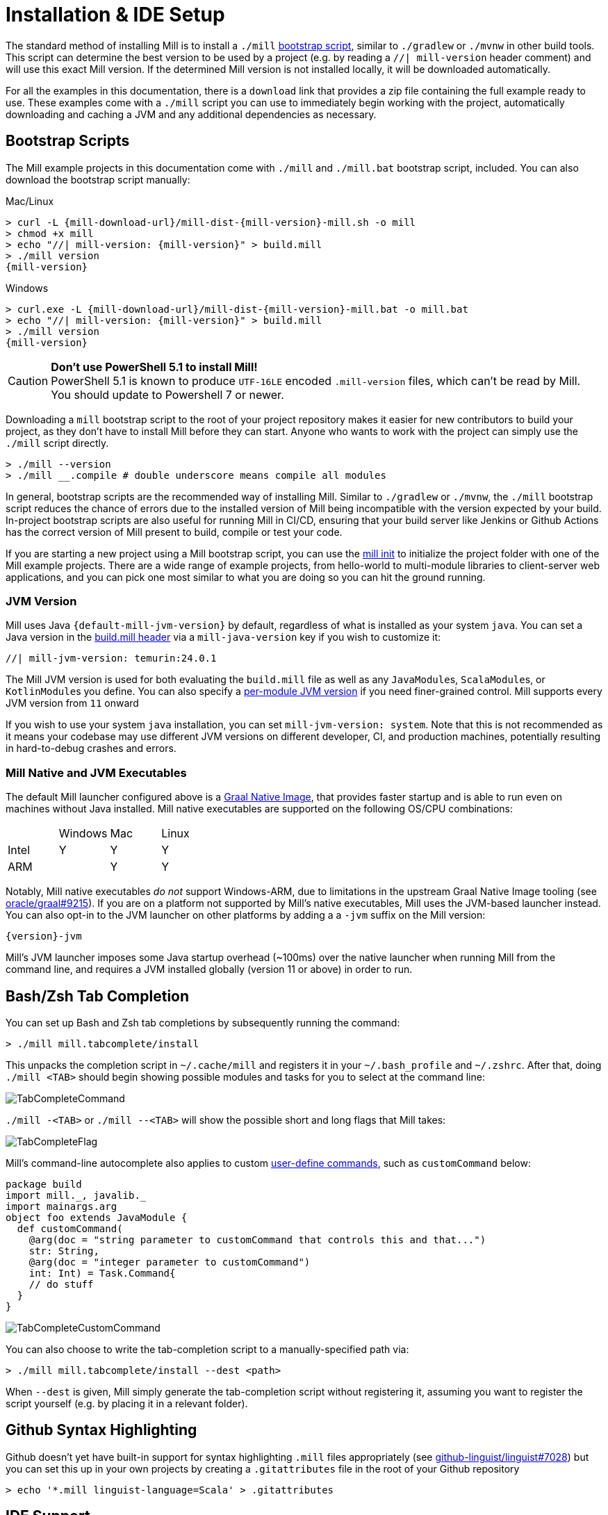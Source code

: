 = Installation & IDE Setup

The standard method of installing Mill is to install a `./mill` <<_bootstrap_scripts,bootstrap script>>,
similar to `./gradlew` or `./mvnw` in other build tools.
This script can determine the best version to be used by a project (e.g. by
reading a `//| mill-version` header comment) and will use this exact Mill version.
If the determined Mill version is not installed locally, it will be downloaded automatically.

For all the examples in this documentation, there is a `download` link that provides
a zip file containing the full example ready to use. These examples come with a `./mill`
script you can use to immediately begin working with the project, automatically downloading and
caching a JVM and any additional dependencies as necessary.

[#_bootstrap_scripts]
== Bootstrap Scripts

The Mill example projects in this documentation come with `./mill` and `./mill.bat`
bootstrap script, included. You can also download the bootstrap script manually:

.Mac/Linux
[source,console,subs="verbatim,attributes"]
----
> curl -L {mill-download-url}/mill-dist-{mill-version}-mill.sh -o mill
> chmod +x mill
> echo "//| mill-version: {mill-version}" > build.mill
> ./mill version
{mill-version}
----

.Windows
[source,console,subs="verbatim,attributes"]
----
> curl.exe -L {mill-download-url}/mill-dist-{mill-version}-mill.bat -o mill.bat
> echo "//| mill-version: {mill-version}" > build.mill
> ./mill version
{mill-version}
----

[CAUTION]
--
*Don't use PowerShell 5.1 to install Mill!*
 +
PowerShell 5.1 is known to produce `UTF-16LE` encoded `.mill-version` files, which can't be read by Mill.
You should update to Powershell 7 or newer.
--

Downloading a `mill` bootstrap script to the root of your project repository makes it easier for
new contributors to build your project, as they don't have to install Mill before they can start.
Anyone who wants to work with the project can simply use the `./mill` script directly.

[source,console]
----
> ./mill --version
> ./mill __.compile # double underscore means compile all modules
----


In general, bootstrap scripts are the recommended way of installing Mill.
Similar to `./gradlew` or `./mvnw`, the `./mill` bootstrap script
reduces the chance of errors due to the installed version of Mill
being incompatible with the version expected by your build.
In-project bootstrap scripts are also useful for running Mill in CI/CD, ensuring
that your build server like Jenkins or Github Actions has the correct version of Mill
present to build, compile or test your code.

If you are starting a new project using a Mill bootstrap script, you can use the
xref:cli/builtin-commands.adoc#_init[mill init] to initialize the project
folder with one of the Mill example projects. There are a wide range of example projects,
from hello-world to multi-module libraries to client-server web applications, and you can
pick one most similar to what you are doing so you can hit the ground running.

=== JVM Version

Mill uses Java `{default-mill-jvm-version}` by default, regardless of what is installed as your
system `java`. You can set a Java version in the xref:cli/build-header.adoc[build.mill header] via
a `mill-java-version` key if you wish to customize it:

``` scala
//| mill-jvm-version: temurin:24.0.1
```

The Mill JVM version is used for both evaluating the `build.mill` file as well as any
``JavaModule``s, ``ScalaModule``s, or ``KotlinModule``s you define. You can also specify a
xref:fundamentals/configuring-jvm-versions.adoc[per-module JVM version] if you need
finer-grained control. Mill supports every JVM version from `11` onward

If you wish to use your system `java` installation, you can set `mill-jvm-version: system`.
Note that this is not recommended as it means your codebase may use different JVM versions
on different developer, CI, and production machines, potentially resulting in hard-to-debug
crashes and errors.

=== Mill Native and JVM Executables

The default Mill launcher configured above is a
xref:javalib/publishing.adoc#_building_native_image_binaries_with_graal_vm[Graal Native Image],
that provides faster startup and is able to run even on machines without Java installed.
Mill native executables are supported on the following OS/CPU combinations:

|===
| | Windows | Mac | Linux
| Intel | Y | Y | Y
| ARM |  | Y | Y
|===

Notably, Mill native executables _do not_ support Windows-ARM, due to limitations in the
upstream Graal Native Image tooling (see https://github.com/oracle/graal/issues/9215[oracle/graal#9215]).
If you are on a platform not supported by Mill's native executables, Mill uses the
JVM-based launcher instead. You can also opt-in to the JVM launcher on other platforms
by adding a a `-jvm` suffix on the Mill version:

[source,subs="verbatim,attributes"]
----
{version}-jvm
----

Mill's JVM launcher imposes some Java startup overhead (~100ms) over the native launcher
when running Mill from the command line, and requires a JVM installed globally (version 11 or above)
in order to run.

== Bash/Zsh Tab Completion

You can set up Bash and Zsh tab completions by subsequently running the command:

[source,console,subs="verbatim,attributes"]
----
> ./mill mill.tabcomplete/install
----

This unpacks the completion script in `~/.cache/mill` and registers it in your `~/.bash_profile` and `~/.zshrc`.
After that, doing `./mill <TAB>` should begin showing possible modules and tasks for you
to select at the command line:

image::basic/TabCompleteCommand.png[]

`./mill -<TAB>` or `./mill --<TAB>` will show the possible short and long flags
that Mill takes:

image::basic/TabCompleteFlag.png[]

Mill's command-line autocomplete also applies to custom xref:fundamentals/tasks.adoc#_commands[user-define commands],
such as `customCommand` below:

```scala
package build
import mill._, javalib._
import mainargs.arg
object foo extends JavaModule {
  def customCommand(
    @arg(doc = "string parameter to customCommand that controls this and that...")
    str: String,
    @arg(doc = "integer parameter to customCommand")
    int: Int) = Task.Command{
    // do stuff
  }
}
```

image::basic/TabCompleteCustomCommand.png[]

You can also choose to write the tab-completion script to a manually-specified path via:

[source,console,subs="verbatim,attributes"]
----
> ./mill mill.tabcomplete/install --dest <path>
----

When `--dest` is given, Mill simply generate the tab-completion script without registering it,
assuming you want to register the script yourself (e.g. by placing it in a relevant folder).

== Github Syntax Highlighting

Github doesn't yet have built-in support for syntax highlighting `.mill` files appropriately 
(see https://github.com/github-linguist/linguist/pull/7028[github-linguist/linguist#7028])
but you can set this up in your own projects by creating a `.gitattributes` file in the root
of your Github repository

[,console]
----
> echo '*.mill linguist-language=Scala' > .gitattributes
----

[#_ide_support]
== IDE Support
:link-metals: https://scalameta.org/metals/

Mill supports IntelliJ and VSCode and in general any client of the standard
https://build-server-protocol.github.io/[Build Server Protocol (BSP)].
Your IDEs may already auto-detect the Mill project and run this command on
behalf of you when opening/importing the project.

Mill can also generate project files for the Eclipse IDE that is not supporting
the Build Server Protocol (BSP).

=== IntelliJ

To use Mill with IntelliJ, first ensure you have the free
https://plugins.jetbrains.com/plugin/1347-scala[IntelliJ Scala Plugin]
installed. This is necessary as Mill build files are written in Scala,
even if you are using it to build a Java or Kotlin project.

Once you have the plugin installed, you can use IntelliJ to open any project
containing a Mill `build.mill` file, and IntelliJ will automatically load the
Mill build. If you have multiple build systems installed, Intellij may give you
choice which build system configuration to use for the import, which case select `BSP`:

image::basic/IntellijSelectBsp.png[]

This will provide support both for your application code,
as well as the code in the `build.mill`:

image::basic/IntellijApp.png[]

image::basic/IntellijBuild.png[]

If IntelliJ does not highlight the `.mill` files correctly, you can explicitly enable
it by adding `*.mill` to the `Scala` file type:

image::basic/IntellijFileTypeConfig.png[]

If you make changes to your Mill `build.mill`, you can ask Intellij to load
those updates by opening the "BSP" tab and clicking the "Refresh" button

image::basic/IntellijRefresh.png[]

==== Explicit BSP installation

To prepare your project for IDEs, and in general any BSP client, you can also
run this command to generate the BSP configuration files:

[source,console]
----
> ./mill --bsp-install
----

This should not be necessary with IntelliJ and VSCode being able to identify and
load `build.mill` files by default, but can be useful in certain cases if you
are using a less-common editor that does not have this support builtin.

==== BSP output directory

When running Mill in BSP mode, default output directory is
`out/mill-bsp-out` under the project workspace. This ensures BSP mode is not blocked by regular
Mill operations, however this also means that we need to compile the sources twice, which incurs
extra CPU and memory usage. If you'd rather reuse regular `out/` directory, set
the `MILL_NO_SEPARATE_BSP_OUTPUT_DIR` environment variable to `1` when running Mill in BSP mode.

==== IntelliJ IDEA XML Support

Apart from using the Build Server Protocol, you can also generate IDEA project
files directly with Mill. This is probably the preferred way if you work on
polyglot projects and need support for frameworks like AspectJ,
which are currently not specifically configured over BSP.

To generate IntelliJ IDEA project files into `.idea/`, run:

[source,console]
----
> ./mill mill.idea/
----

This will generate the XML files IntelliJ uses to configure your project

[source]
----
.idea
.idea/scala_settings.xml
.idea/mill_modules
.idea/mill_modules/.iml
.idea/mill_modules/mill-build.iml
.idea/mill_modules/test.iml
.idea/libraries
.idea/libraries/mill_scalalib_2_13_0_11_10_jar.xml
...
.idea/workspace.xml
.idea/modules.xml
.idea/scala_compiler.xml
.idea/misc.xml
----

After the files are generated, you can open the folder in IntelliJ to load the project
into your IDE. If you make changes to your Mill `build.mill`, you can update the project config
those updates by running `./mill mill.idea/` again.

=== VSCode

To use Mill with VSCode, first ensure you have the free
https://marketplace.visualstudio.com/items?itemName=scalameta.metals[Metals VSCode Scala language server]
installed. This is necessary as Mill build files are written in Scala,
even if you are using it to build a Java project.

NOTE: Mill in VSCode only supports Java and Scala. Kotlin users are advised to use the free  IntelliJ IDEA Community Edition

Once you have the language server installed, you can ask VSCode to open any folder
containing a Mill `build.mill` file, and VSCode will ask you to import your
Mill build. This will provide support both for your application code,
as well as the code in the `build.mill`:

image::basic/VSCodeApp.png[]

image::basic/VSCodeBuild.png[]

If you make changes to your Mill `build.mill`, you can ask VSCode to load
those updates by opening the "BSP" tab and clicking the "Refresh" button

image::basic/VSCodeRefresh.png[]

=== Eclipse IDE

There is no direct support yet for Mill or the
https://build-server-protocol.github.io/[Build Server Protocol (BSP)] from any
plug-in in the https://eclipseide.org[Eclipse IDE]. Instead, Mill can generate
project files for Java projects. To use them, first ensure you have the
https://projects.eclipse.org/projects/eclipse.jdt[Java Development Tools (JDT)]
installed in your IDE which enables the support for Java projects.

NOTE: Scala and Kotlin are not supported by this generator. For these languages
use either VSCode (supporting Scala) or IntelliJ IDEA (supporting both Scala
and Kotlin).

Since Mill build files are written in Scala and there is no Eclipse plug-in
providing support for Scala, Mill itself or the Build Server Protocol (BSP)
actively maintained, this won't provide assistance in `build.mill` files.

To generate Eclipse project files, run:

[source,console]
----
> ./mill mill.eclipse/
----

This will generate the XML and preference files Eclipse uses to configure
projects. The command output will also provide you with the information on how
many Eclipse projects were generated and their respective location.

[source]
----
.settings/org.eclipse.core.resources.prefs
.settings/org.eclipse.jdt.core.prefs
.classpath
.project
----

CAUTION: Be aware that, contrary to IntelliJ IDEA, in Eclipse there won't be
only one project for your whole Mill project, but multiple ones depending on
your project structure. There might be dependencies between the generated
Eclipse projects.

After the files are generated, you can import the project(s) into an existing
Eclipse workspace in your IDE.

image::basic/EclipseImportProjects.png[]

You can choose to import all generated Eclipse projects inside the Mill project
folder or only a subset.

image::basic/EclipseSelectProjects.png[]

If you make changes to you Mill build files, you can update the project files
by running `./mill mill.eclipse/` again. Afterwards, refresh the projects
inside the Eclipse workspace by selecting them and hitting `F5`.

=== Other Editors / Metals

A lot of other editors may work too, since {link-metals}[Metals], the Language Server for Scala has built-in support for BSP. See the <<_ide_support,general instructions>> above.

=== Debugging IDE issues

Mill's BSP IDE integration writes to log files under
`out/mill-bsp/`, where you can find various information about what's
going on. It contains regular Mill output accompanied by additional BSP
client-server communication details. This can be useful to look at if your
IDE fails to import your Mill project

== Using Mill without access to Maven Central

Under some circumstances (e.g. corporate firewalls), you may not have access maven central.
The typical symptom will be error messages which look like this;

[source]
----
1 tasks failed
mill.scalalib.JvmWorkerModule.classpath
Resolution failed for 1 modules:
--------------------------------------------
  com.lihaoyi:mill-libs-scalalib-worker_2.13:0.11.1
        not found: C:\Users\partens\.ivy2\local\com.lihaoyi\mill-libs-scalalib-worker_2.13\0.11.1\ivys\ivy.xml
        download error: Caught java.io.IOException (Server returned HTTP response code: 503 for URL: https://repo1.maven.org/maven2/com/lihaoyi/mill-libs-scalalib-worker_2.13/0.11.1/mill-libs-scalalib-worker_2.13-0.11.1.pom) while downloading https://repo1.maven.org/maven2/com/lihaoyi/mill-libs-scalalib-worker_2.13/0.11.1/mill-libs-scalalib-worker_2.13-0.11.1.pom
----

It is expected that basic commands (e.g. clean) will not work, as Mill saying it is
unable to resolve it's own, fundamental, dependencies from the default Maven Central
JVM package repository. Under such circumstances, you
will normally have access to some proxy, or other corporate repository which resolves
maven artifacts.

To resolve this, you can set an environment variable `COURSIER_REPOSITORIES` (see coursier docs)
to point at your own server that mirrors the Maven Central artifacts.
The below command should pass the environment variable to the `mill` command.

[source,console]
----
> COURSIER_REPOSITORIES=https://packages.corp.com/artifactory/maven/ mill resolve _
----

NOTE: Currently, you may need to `./mill shutdown` before calling Mill with the environment variable to make sure it gets properly propagated to Mill's background daemon.
There is an https://github.com/com-lihaoyi/mill/issues/5134[open issue] to let Mill  detect these changes automatically.

If you are using bootstrap script, a more permanent solution could be to set the environment variable
at the top of the bootstrap script, or as a user environment variable.

== Updating Mill

=== Overriding your Mill Version

Typically, most Mill projects use a `mill-version` key in their xref:cli/build-header.adoc[] or
a `.mill-version` file to configure what version
to use. You can update the version specified in this file in order to change the version
of Mill. The file path `.config/mill-version` is also supported. If neither is provided,
the `./mill` bootstrap script will use the `DEFAULT_MILL_VERSION` it has built in.

To choose a different Mill version on an ad-hoc basis, e.g. for experimentation, you can pass
in a `MILL_VERSION` environment variable, e.g.

[source,console]
----
> MILL_VERSION=0.5.0-3-4faefb mill __.compile
----

or

[source,console]
----
> MILL_VERSION=0.5.0-3-4faefb ./mill __.compile
----

to override the Mill version manually. This takes precedence over the version
specified in `./mill`, `.config/mill-version` or `.mill-version`


=== Automatic Mill updates

If your project is hosted on GitHub, GitLab, or Bitbucket, you can use
https://github.com/scala-steward-org/scala-steward[Scala Steward] to
automatically open a pull request to update your Mill version (in
`.mill-version` or `.config/mill-version` file), whenever there is a newer version available.

TIP: Scala Steward can also
xref:scalalib/dependencies.adoc#_keeping_up_to_date_with_scala_steward[scan your project dependencies]
and keep them up-to-date.

=== Unstable Development Releases

In case you want to try out the latest features and improvements that are
currently in the main branch, unstable versions of Mill
are available as versions named:

* `+{stable-version}-{commits-since-stable-version}-{commit-hash}+`

For example, `0.12.5-193-b4d975` is an unstable release after `0.12.5`, with `193`
additional commits, on commit hash `b4d975`.

The list of unstable releases can be seen on Maven Central:

* https://repo1.maven.org/maven2/com/lihaoyi/mill-dist

Or find the latest unstable version here:

* https://central.sonatype.com/artifact/com.lihaoyi/mill-dist

You can update your `.mill-version` to to the unstable version and the bootstrap script
will download it for you to try it out in your project.



== Other installation methods

CAUTION: The installation methods listed below are maintained outside of Mill and may not have
the same features as the xref:cli/installation-ide.adoc#_bootstrap_scripts[bootstrap scripts]. You can try using them,
but the officially supported way to use Mill is via the bootstrap script above, so the Mill
maintainers may be unable to help you if you have issues with some alternate installation method.

CAUTION: Some of the installations via package managers install a fixed version of Mill and
do not support project-specific selection of the preferred Mill version. If you want to use
the `MILL_VERSION` environment variable or need support for `.mill-version` or
`.config/mill-version` files to control the actual used Mill version, please use
a xref:cli/installation-ide.adoc#_bootstrap_scripts[bootstrap script] instead.

=== OS X

Installation via https://github.com/Homebrew/homebrew-core/blob/master/Formula/m/mill.rb[homebrew]:

[source,console]
----
> brew install mill
----


=== Arch Linux

Arch Linux has an https://archlinux.org/packages/extra/any/mill/[Extra package for mill]:

[source,console]
----
> pacman -S mill
----

=== FreeBSD

Installation via http://man.freebsd.org/pkg/8[pkg(8)]:

[source,console]
----
> pkg install mill

----

=== Gentoo Linux

[source,console]
----
> emerge dev-java/mill-bin
----

=== Windows

To get started, download Mill from
{mill-github-url}/releases/download/{version}/{version}-assembly[Github releases], and save it as `mill.bat`.

If you're using https://scoop.sh[Scoop] you can install Mill via

[source,console]
----
> scoop install mill
----

=== WSL / MSYS2 / Cycgin / Git-Bash

Mill also works on "sh" environments on Windows (e.g.,
https://www.msys2.org[MSYS2],
https://www.cygwin.com[Cygwin],
https://gitforwindows.org[Git-Bash],
https://docs.microsoft.com/en-us/windows/wsl[WSL]); to get started, follow the instructions in the <<_manual>>
section. Note that:

* In some environments (such as WSL), Mill might have to be run without a server (using `-i`, `--interactive`, or `--no-server`.)

* On Cygwin, run the following after downloading mill:

[source,console]
----
> sed -i '0,/-cp "\$0"/{s/-cp "\$0"/-cp `cygpath -w "\$0"`/}; 0,/-cp "\$0"/{s/-cp "\$0"/-cp `cygpath -w "\$0"`/}' /usr/local/bin/mill
----

=== Docker

You can download and run
a https://hub.docker.com/r/nightscape/scala-mill/["Docker image containing OpenJDK, Scala and Mill"] using

[source,console]
----
> docker pull nightscape/scala-mill
> docker run -it nightscape/scala-mill
----

[#_manual]
=== Manual

To get started, download Mill and install it into your HOME ".local/bin" via the following
`curl`/`chmod` command:

[source,console,subs="verbatim,attributes"]
----
> sh -c "curl -L {mill-github-url}/releases/download/{version}/{version} > ~/.local/bin/mill && chmod +x ~/.local/bin/mill"
----

=== Coursier (unsupported)

Installing mill via `coursier` or `cs` is currently not officially supported.
There are various issues, especially with interactive mode.

=== Asdf (unsupported)

You can install and manage Mill via the Multiple Runtime Version Manager - https://asdf-vm.com/[`asdf`].

Support by `asdf` is currently possible by using the https://github.com/asdf-community/asdf-mill[`asdf-mill` plugin]:

.Steps to install the `mill` plugin and Mill with `asdf`
[source,console]
----
> asdf plugin add mill
> asdf install mill latest
> asdf global mill latest
----

